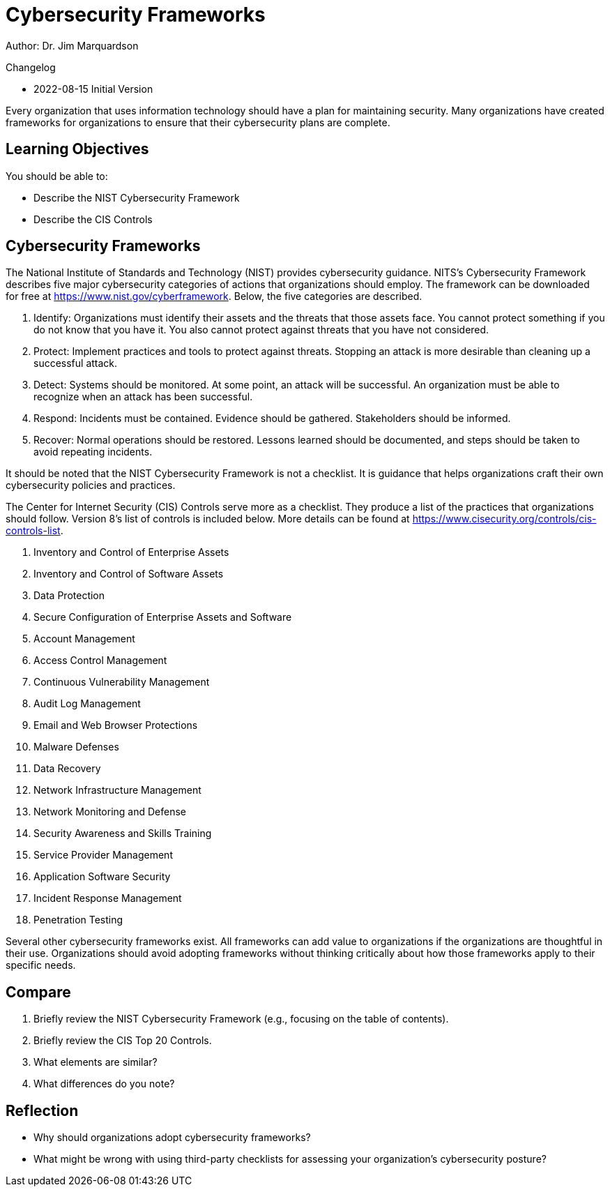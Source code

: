 = Cybersecurity Frameworks

Author: Dr. Jim Marquardson

Changelog

* 2022-08-15 Initial Version

Every organization that uses information technology should have a plan for maintaining security. Many organizations have created frameworks for organizations to ensure that their cybersecurity plans are complete.

== Learning Objectives

You should be able to:

* Describe the NIST Cybersecurity Framework
* Describe the CIS Controls

== Cybersecurity Frameworks

The National Institute of Standards and Technology (NIST) provides cybersecurity guidance. NITS's Cybersecurity Framework describes five major cybersecurity categories of actions that organizations should employ. The framework can be downloaded for free at https://www.nist.gov/cyberframework. Below, the five categories are described.

. Identify: Organizations must identify their assets and the threats that those assets face. You cannot protect something if you do not know that you have it. You also cannot protect against threats that you have not considered.
. Protect: Implement practices and tools to protect against threats. Stopping an attack is more desirable than cleaning up a successful attack.
. Detect: Systems should be monitored. At some point, an attack will be successful. An organization must be able to recognize when an attack has been successful.
. Respond: Incidents must be contained. Evidence should be gathered. Stakeholders should be informed.
. Recover: Normal operations should be restored. Lessons learned should be documented, and steps should be taken to avoid repeating incidents.

It should be noted that the NIST Cybersecurity Framework is not a checklist. It is guidance that helps organizations craft their own cybersecurity policies and practices.

The Center for Internet Security (CIS) Controls serve more as a checklist. They produce a list of the practices that organizations should follow. Version 8's list of controls is included below. More details can be found at https://www.cisecurity.org/controls/cis-controls-list.

. Inventory and Control of Enterprise Assets
. Inventory and Control of Software Assets
. Data Protection
. Secure Configuration of Enterprise Assets and Software
. Account Management
. Access Control Management
. Continuous Vulnerability Management
. Audit Log Management
. Email and Web Browser Protections
. Malware Defenses
. Data Recovery
. Network Infrastructure Management
. Network Monitoring and Defense
. Security Awareness and Skills Training
. Service Provider Management
. Application Software Security
. Incident Response Management
. Penetration Testing

Several other cybersecurity frameworks exist. All frameworks can add value to organizations if the organizations are thoughtful in their use. Organizations should avoid adopting frameworks without thinking critically about how those frameworks apply to their specific needs.

== Compare

. Briefly review the NIST Cybersecurity Framework (e.g., focusing on the table of contents).
. Briefly review the CIS Top 20 Controls.
. What elements are similar?
. What differences do you note?

== Reflection

* Why should organizations adopt cybersecurity frameworks?
* What might be wrong with using third-party checklists for assessing your organization's cybersecurity posture?

